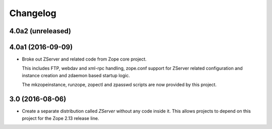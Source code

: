 Changelog
=========

4.0a2 (unreleased)
------------------


4.0a1 (2016-09-09)
------------------

- Broke out ZServer and related code from Zope core project.

  This includes FTP, webdav and xml-rpc handling, zope.conf support
  for ZServer related configuration and instance creation and zdaemon
  based startup logic.

  The mkzopeinstance, runzope, zopectl and zpasswd scripts are now
  provided by this project.

3.0 (2016-08-06)
----------------

- Create a separate distribution called `ZServer` without any code
  inside it. This allows projects to depend on this project for
  the Zope 2.13 release line.
